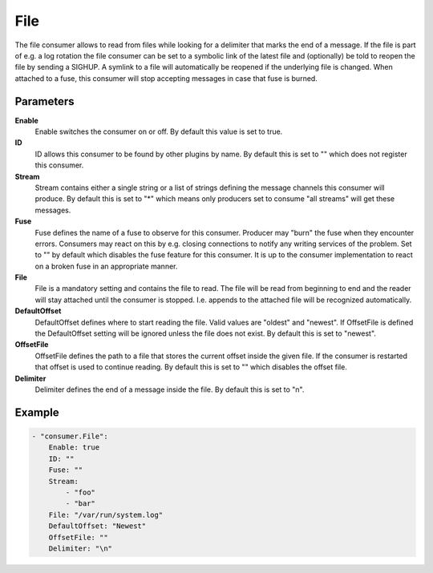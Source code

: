 File
====

The file consumer allows to read from files while looking for a delimiter that marks the end of a message.
If the file is part of e.g. a log rotation the file consumer can be set to a symbolic link of the latest file and (optionally) be told to reopen the file by sending a SIGHUP.
A symlink to a file will automatically be reopened if the underlying file is changed.
When attached to a fuse, this consumer will stop accepting messages in case that fuse is burned.


Parameters
----------

**Enable**
  Enable switches the consumer on or off.
  By default this value is set to true.

**ID**
  ID allows this consumer to be found by other plugins by name.
  By default this is set to "" which does not register this consumer.

**Stream**
  Stream contains either a single string or a list of strings defining the message channels this consumer will produce.
  By default this is set to "*" which means only producers set to consume "all streams" will get these messages.

**Fuse**
  Fuse defines the name of a fuse to observe for this consumer.
  Producer may "burn" the fuse when they encounter errors.
  Consumers may react on this by e.g. closing connections to notify any writing services of the problem.
  Set to "" by default which disables the fuse feature for this consumer.
  It is up to the consumer implementation to react on a broken fuse in an appropriate manner.

**File**
  File is a mandatory setting and contains the file to read.
  The file will be read from beginning to end and the reader will stay attached until the consumer is stopped.
  I.e. appends to the attached file will be recognized automatically.

**DefaultOffset**
  DefaultOffset defines where to start reading the file.
  Valid values are "oldest" and "newest".
  If OffsetFile is defined the DefaultOffset setting will be ignored unless the file does not exist.
  By default this is set to "newest".

**OffsetFile**
  OffsetFile defines the path to a file that stores the current offset inside the given file.
  If the consumer is restarted that offset is used to continue reading.
  By default this is set to "" which disables the offset file.

**Delimiter**
  Delimiter defines the end of a message inside the file.
  By default this is set to "\n".

Example
-------

.. code-block:: yaml

	- "consumer.File":
	    Enable: true
	    ID: ""
	    Fuse: ""
	    Stream:
	        - "foo"
	        - "bar"
	    File: "/var/run/system.log"
	    DefaultOffset: "Newest"
	    OffsetFile: ""
	    Delimiter: "\n"
